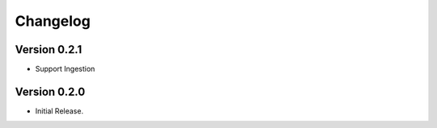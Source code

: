 =========
Changelog
=========

Version 0.2.1
=============

- Support Ingestion

Version 0.2.0
=============

- Initial Release.
